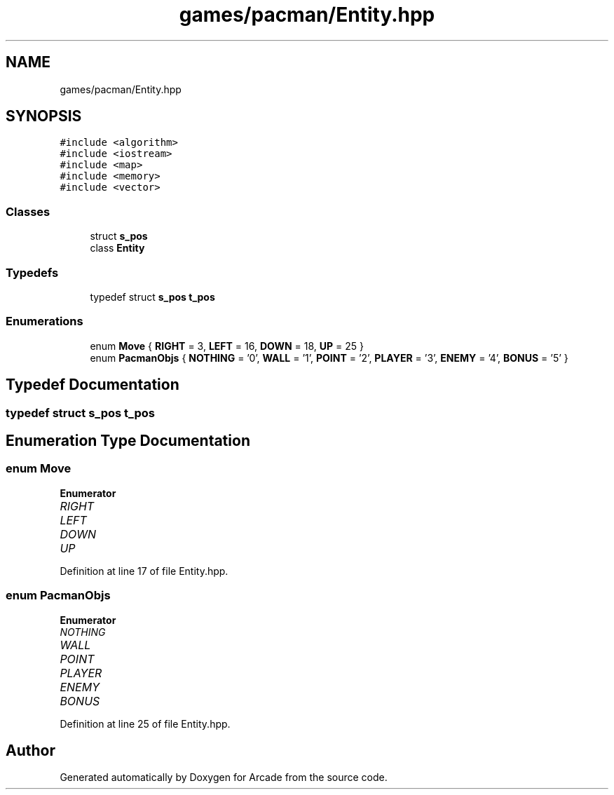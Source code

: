 .TH "games/pacman/Entity.hpp" 3 "Sun Mar 31 2019" "Version 1.0" "Arcade" \" -*- nroff -*-
.ad l
.nh
.SH NAME
games/pacman/Entity.hpp
.SH SYNOPSIS
.br
.PP
\fC#include <algorithm>\fP
.br
\fC#include <iostream>\fP
.br
\fC#include <map>\fP
.br
\fC#include <memory>\fP
.br
\fC#include <vector>\fP
.br

.SS "Classes"

.in +1c
.ti -1c
.RI "struct \fBs_pos\fP"
.br
.ti -1c
.RI "class \fBEntity\fP"
.br
.in -1c
.SS "Typedefs"

.in +1c
.ti -1c
.RI "typedef struct \fBs_pos\fP \fBt_pos\fP"
.br
.in -1c
.SS "Enumerations"

.in +1c
.ti -1c
.RI "enum \fBMove\fP { \fBRIGHT\fP = 3, \fBLEFT\fP = 16, \fBDOWN\fP = 18, \fBUP\fP = 25 }"
.br
.ti -1c
.RI "enum \fBPacmanObjs\fP { \fBNOTHING\fP = '0', \fBWALL\fP = '1', \fBPOINT\fP = '2', \fBPLAYER\fP = '3', \fBENEMY\fP = '4', \fBBONUS\fP = '5' }"
.br
.in -1c
.SH "Typedef Documentation"
.PP 
.SS "typedef struct \fBs_pos\fP    \fBt_pos\fP"

.SH "Enumeration Type Documentation"
.PP 
.SS "enum \fBMove\fP"

.PP
\fBEnumerator\fP
.in +1c
.TP
\fB\fIRIGHT \fP\fP
.TP
\fB\fILEFT \fP\fP
.TP
\fB\fIDOWN \fP\fP
.TP
\fB\fIUP \fP\fP
.PP
Definition at line 17 of file Entity\&.hpp\&.
.SS "enum \fBPacmanObjs\fP"

.PP
\fBEnumerator\fP
.in +1c
.TP
\fB\fINOTHING \fP\fP
.TP
\fB\fIWALL \fP\fP
.TP
\fB\fIPOINT \fP\fP
.TP
\fB\fIPLAYER \fP\fP
.TP
\fB\fIENEMY \fP\fP
.TP
\fB\fIBONUS \fP\fP
.PP
Definition at line 25 of file Entity\&.hpp\&.
.SH "Author"
.PP 
Generated automatically by Doxygen for Arcade from the source code\&.
